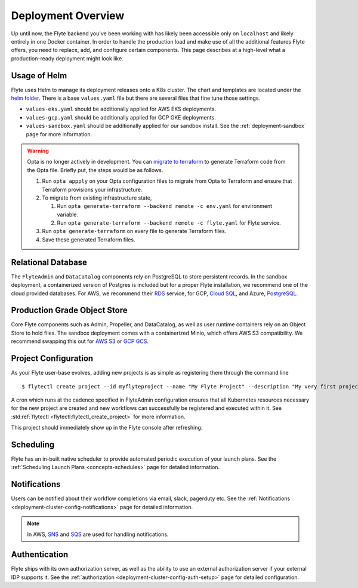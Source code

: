 .. _deployment-overview:

###################
Deployment Overview
###################

Up until now, the Flyte backend you've been working with has likely been accessible only on ``localhost`` and likely entirely in one Docker container. In order to handle the production load and make use of all the additional features Flyte offers, you need to replace, add, and configure certain components. This page describes at a high-level what a production-ready deployment might look like.

*******************
Usage of Helm
*******************

Flyte uses Helm to manage its deployment releases onto a K8s cluster. The chart and templates are located under the `helm folder <https://github.com/flyteorg/flyte/tree/master/charts>`__. There is a base ``values.yaml`` file but there are several files that fine tune those settings.

* ``values-eks.yaml`` should be additionally applied for AWS EKS deployments.
* ``values-gcp.yaml`` should be additionally applied for GCP GKE deployments.
* ``values-sandbox.yaml`` should be additionally applied for our sandbox install. See the :ref:`deployment-sandbox` page for more information.

.. warning:: 
   Opta is no longer actively in development. You can `migrate to terraform <https://docs.opta.dev/features/terraform/#migrate-from-opta-to-terraform>`__ to generate Terraform code from the Opta file. Briefly put, the steps would be as follows.
   
   1. Run ``opta appply`` on your Opta configuration files to migrate from Opta to Terraform and ensure that Terraform provisions your infrastructure. 
   2. To migrate from existing infrastructure state,

      1. Run ``opta generate-terraform --backend remote -c env.yaml`` for environment variable.
      2. Run ``opta generate-terraform --backend remote -c flyte.yaml`` for Flyte service.

   3. Run ``opta generate-terraform`` on every file to generate Terraform files.
   4. Save these generated Terraform files.

*********************
Relational Database
*********************

The ``FlyteAdmin`` and ``DataCatalog`` components rely on PostgreSQL to store persistent records. In the sandbox deployment, a containerized version of Postgres is included but for a proper Flyte installation, we recommend one of the cloud provided databases.  For AWS, we recommend their `RDS <https://aws.amazon.com/rds/postgresql/>`__ service, for GCP, `Cloud SQL <https://cloud.google.com/sql/docs/postgres/>`__, and Azure, `PostgreSQL <https://azure.microsoft.com/en-us/services/postgresql/>`__.

*****************************
Production Grade Object Store
*****************************

Core Flyte components such as Admin, Propeller, and DataCatalog, as well as user runtime containers rely on an Object Store to hold files. The sandbox deployment comes with a containerized Minio, which offers AWS S3 compatibility. We recommend swapping this out for `AWS S3 <https://aws.amazon.com/s3/>`__ or `GCP GCS <https://cloud.google.com/storage/>`__.

*********************
Project Configuration
*********************
As your Flyte user-base evolves, adding new projects is as simple as registering them through the command line ::

   $ flytectl create project --id myflyteproject --name "My Flyte Project" --description "My very first project onboarding onto Flyte"

A cron which runs at the cadence specified in FlyteAdmin configuration ensures that all Kubernetes resources necessary for the new project are created and new workflows can successfully
be registered and executed within it. See :std:ref:`flytectl <flytectl:flytectl_create_project>` for more information.

This project should immediately show up in the Flyte console after refreshing.

**********
Scheduling
**********
Flyte has an in-built native scheduler to provide automated periodic execution of your launch plans. See the :ref:`Scheduling Launch Plans <concepts-schedules>` page for detailed information.

*************
Notifications
*************
Users can be notified about their workflow completions via email, slack, pagerduty etc. See the :ref:`Notifications <deployment-cluster-config-notifications>` page for detailed information.

.. note::
   In AWS, `SNS <https://aws.amazon.com/sns>`_ and `SQS <https://aws.amazon.com/sqs/>`_ are used for handling notifications.

**************
Authentication
**************
Flyte ships with its own authorization server, as well as the ability to use an external authorization server if your external IDP supports it.  See the :ref:`authorization <deployment-cluster-config-auth-setup>` page for detailed configuration.
